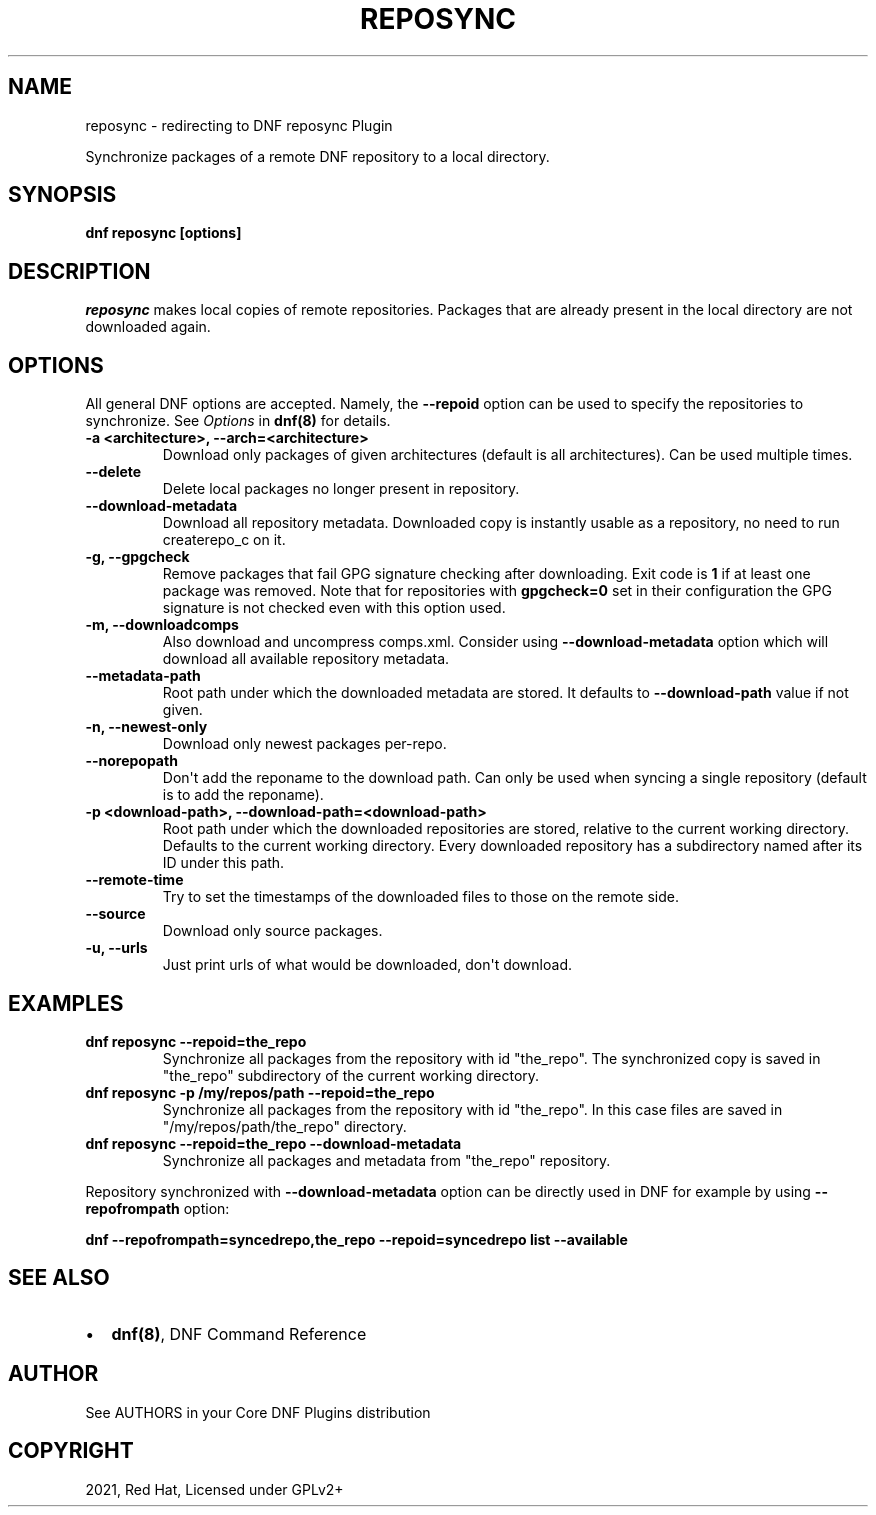 .\" Man page generated from reStructuredText.
.
.TH "REPOSYNC" "1" "Jul 23, 2021" "4.0.22" "dnf-plugins-core"
.SH NAME
reposync \- redirecting to DNF reposync Plugin
.
.nr rst2man-indent-level 0
.
.de1 rstReportMargin
\\$1 \\n[an-margin]
level \\n[rst2man-indent-level]
level margin: \\n[rst2man-indent\\n[rst2man-indent-level]]
-
\\n[rst2man-indent0]
\\n[rst2man-indent1]
\\n[rst2man-indent2]
..
.de1 INDENT
.\" .rstReportMargin pre:
. RS \\$1
. nr rst2man-indent\\n[rst2man-indent-level] \\n[an-margin]
. nr rst2man-indent-level +1
.\" .rstReportMargin post:
..
.de UNINDENT
. RE
.\" indent \\n[an-margin]
.\" old: \\n[rst2man-indent\\n[rst2man-indent-level]]
.nr rst2man-indent-level -1
.\" new: \\n[rst2man-indent\\n[rst2man-indent-level]]
.in \\n[rst2man-indent\\n[rst2man-indent-level]]u
..
.sp
Synchronize packages of a remote DNF repository to a local directory.
.SH SYNOPSIS
.sp
\fBdnf reposync [options]\fP
.SH DESCRIPTION
.sp
\fIreposync\fP makes local copies of remote repositories. Packages that are already present in the local directory are not downloaded again.
.SH OPTIONS
.sp
All general DNF options are accepted. Namely, the \fB\-\-repoid\fP option can be used to specify the repositories to synchronize. See \fIOptions\fP in \fBdnf(8)\fP for details.
.INDENT 0.0
.TP
.B \fB\-a <architecture>, \-\-arch=<architecture>\fP
Download only packages of given architectures (default is all architectures). Can be used multiple times.
.TP
.B \fB\-\-delete\fP
Delete local packages no longer present in repository.
.TP
.B \fB\-\-download\-metadata\fP
Download all repository metadata. Downloaded copy is instantly usable as a repository, no need to run createrepo_c on it.
.TP
.B \fB\-g, \-\-gpgcheck\fP
Remove packages that fail GPG signature checking after downloading. Exit code is \fB1\fP if at least one package was removed.
Note that for repositories with \fBgpgcheck=0\fP set in their configuration the GPG signature is not checked even with this option used.
.TP
.B \fB\-m, \-\-downloadcomps\fP
Also download and uncompress comps.xml. Consider using \fB\-\-download\-metadata\fP option which will download all available repository metadata.
.TP
.B \fB\-\-metadata\-path\fP
Root path under which the downloaded metadata are stored. It defaults to \fB\-\-download\-path\fP value if not given.
.TP
.B \fB\-n, \-\-newest\-only\fP
Download only newest packages per\-repo.
.TP
.B \fB\-\-norepopath\fP
Don\(aqt add the reponame to the download path. Can only be used when syncing a single repository (default is to add the reponame).
.TP
.B \fB\-p <download\-path>, \-\-download\-path=<download\-path>\fP
Root path under which the downloaded repositories are stored, relative to the current working directory. Defaults to the current working directory. Every downloaded repository has a subdirectory named after its ID under this path.
.TP
.B \fB\-\-remote\-time\fP
Try to set the timestamps of the downloaded files to those on the remote side.
.TP
.B \fB\-\-source\fP
Download only source packages.
.TP
.B \fB\-u, \-\-urls\fP
Just print urls of what would be downloaded, don\(aqt download.
.UNINDENT
.SH EXAMPLES
.INDENT 0.0
.TP
.B \fBdnf reposync \-\-repoid=the_repo\fP
Synchronize all packages from the repository with id "the_repo". The synchronized copy is saved in "the_repo" subdirectory of the current working directory.
.TP
.B \fBdnf reposync \-p /my/repos/path \-\-repoid=the_repo\fP
Synchronize all packages from the repository with id "the_repo". In this case files are saved in "/my/repos/path/the_repo" directory.
.TP
.B \fBdnf reposync \-\-repoid=the_repo \-\-download\-metadata\fP
Synchronize all packages and metadata from "the_repo" repository.
.UNINDENT
.sp
Repository synchronized with \fB\-\-download\-metadata\fP option can be directly used in DNF for example by using \fB\-\-repofrompath\fP option:
.sp
\fBdnf \-\-repofrompath=syncedrepo,the_repo \-\-repoid=syncedrepo list \-\-available\fP
.SH SEE ALSO
.INDENT 0.0
.IP \(bu 2
\fBdnf(8)\fP, DNF Command Reference
.UNINDENT
.SH AUTHOR
See AUTHORS in your Core DNF Plugins distribution
.SH COPYRIGHT
2021, Red Hat, Licensed under GPLv2+
.\" Generated by docutils manpage writer.
.

